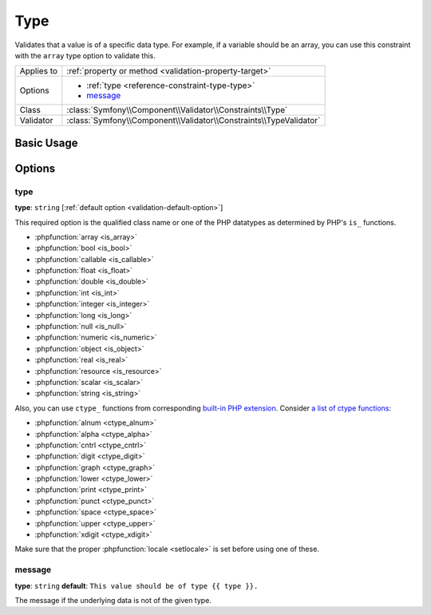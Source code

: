 Type
====

Validates that a value is of a specific data type. For example, if a variable
should be an array, you can use this constraint with the ``array`` type
option to validate this.

+----------------+---------------------------------------------------------------------+
| Applies to     | :ref:`property or method <validation-property-target>`              |
+----------------+---------------------------------------------------------------------+
| Options        | - :ref:`type <reference-constraint-type-type>`                      |
|                | - `message`_                                                        |
+----------------+---------------------------------------------------------------------+
| Class          | :class:`Symfony\\Component\\Validator\\Constraints\\Type`           |
+----------------+---------------------------------------------------------------------+
| Validator      | :class:`Symfony\\Component\\Validator\\Constraints\\TypeValidator`  |
+----------------+---------------------------------------------------------------------+

Basic Usage
-----------

.. configuration-block::

    .. code-block:: php-annotations

        // src/AppBundle/Entity/Author.php
        namespace AppBundle\Entity;

        use Symfony\Component\Validator\Constraints as Assert;

        class Author
        {
            /**
             * @Assert\Type(
             *     type="integer",
             *     message="The value {{ value }} is not a valid {{ type }}."
             * )
             */
            protected $age;
        }

    .. code-block:: yaml

        # src/AppBundle/Resources/config/validation.yml
        AppBundle\Entity\Author:
            properties:
                age:
                    - Type:
                        type: integer
                        message: The value {{ value }} is not a valid {{ type }}.

    .. code-block:: xml

        <!-- src/AppBundle/Resources/config/validation.xml -->
        <?xml version="1.0" encoding="UTF-8" ?>
        <constraint-mapping xmlns="http://symfony.com/schema/dic/constraint-mapping"
            xmlns:xsi="http://www.w3.org/2001/XMLSchema-instance"
            xsi:schemaLocation="http://symfony.com/schema/dic/constraint-mapping http://symfony.com/schema/dic/constraint-mapping/constraint-mapping-1.0.xsd">

            <class name="AppBundle\Entity\Author">
                <property name="age">
                    <constraint name="Type">
                        <option name="type">integer</option>
                        <option name="message">The value {{ value }} is not a valid {{ type }}.</option>
                    </constraint>
                </property>
            </class>
        </constraint-mapping>

    .. code-block:: php

        // src/AppBundle/Entity/Author.php
        namespace AppBundle\Entity;

        use Symfony\Component\Validator\Mapping\ClassMetadata;
        use Symfony\Component\Validator\Constraints as Assert;

        class Author
        {
            public static function loadValidatorMetadata(ClassMetadata $metadata)
            {
                $metadata->addPropertyConstraint('age', new Assert\Type(array(
                    'type'    => 'integer',
                    'message' => 'The value {{ value }} is not a valid {{ type }}.',
                )));
            }
        }

Options
-------

.. _reference-constraint-type-type:

type
~~~~

**type**: ``string`` [:ref:`default option <validation-default-option>`]

This required option is the qualified class name or one of the PHP
datatypes as determined by PHP's ``is_`` functions.

* :phpfunction:`array <is_array>`
* :phpfunction:`bool <is_bool>`
* :phpfunction:`callable <is_callable>`
* :phpfunction:`float <is_float>`
* :phpfunction:`double <is_double>`
* :phpfunction:`int <is_int>`
* :phpfunction:`integer <is_integer>`
* :phpfunction:`long <is_long>`
* :phpfunction:`null <is_null>`
* :phpfunction:`numeric <is_numeric>`
* :phpfunction:`object <is_object>`
* :phpfunction:`real <is_real>`
* :phpfunction:`resource <is_resource>`
* :phpfunction:`scalar <is_scalar>`
* :phpfunction:`string <is_string>`

Also, you can use ``ctype_`` functions from corresponding
`built-in PHP extension <http://php.net/book.ctype.php>`_. Consider
`a list of ctype functions <http://php.net/ref.ctype.php>`_:

* :phpfunction:`alnum <ctype_alnum>`
* :phpfunction:`alpha <ctype_alpha>`
* :phpfunction:`cntrl <ctype_cntrl>`
* :phpfunction:`digit <ctype_digit>`
* :phpfunction:`graph <ctype_graph>`
* :phpfunction:`lower <ctype_lower>`
* :phpfunction:`print <ctype_print>`
* :phpfunction:`punct <ctype_punct>`
* :phpfunction:`space <ctype_space>`
* :phpfunction:`upper <ctype_upper>`
* :phpfunction:`xdigit <ctype_xdigit>`

Make sure that the proper :phpfunction:`locale <setlocale>` is set before
using one of these.

message
~~~~~~~

**type**: ``string`` **default**: ``This value should be of type {{ type }}.``

The message if the underlying data is not of the given type.
